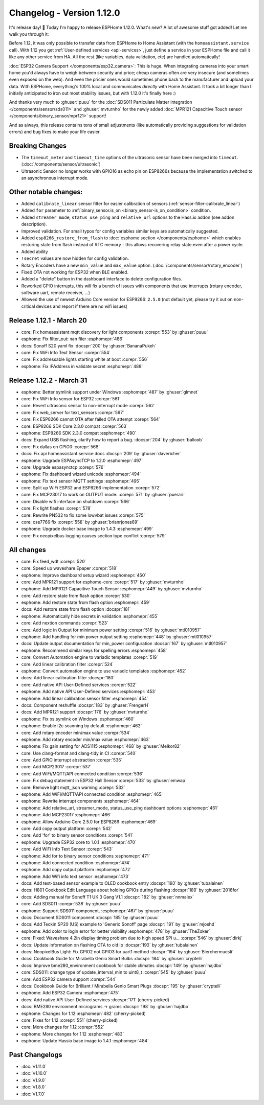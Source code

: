 Changelog - Version 1.12.0
==========================

.. seo::
    :description: Changelog for ESPHome version 1.12.0.
    :image: /_static/changelog-1.12.0.png
    :author: Otto Winter
    :author_twitter: @OttoWinter_

.. imgtable::

    User-Defined Services, components/api.html#user-defined-services, home-assistant.svg, dark-invert
    ESP32 Camera, components/esp32_camera, camera.svg, dark-invert
    MPR121, components/binary_sensor/mpr121, mpr121.jpg

    SDS011, components/sensor/sds011, sds011.jpg
    MCP23017, components/mcp23017, mcp23017.svg
    Servo, components/servo, servo.svg

    WiFi Info, components/text_sensor/wifi_info, network-wifi.svg, dark-invert

It's release day! 🎉 Today I'm happy to release ESPHome 1.12.0. What's new? A lot of awesome
stuff got added! Let me walk you through it:

Before 1.12, it was only possible to transfer data from ESPHome to Home Assistant (with the
``homeassistant.service`` call). With 1.12 you get :ref:`User-defined services <api-services>`,
just define a service in your ESPHome file and call it like any other service from HA. All the
rest (like variables, data validation, etc) are handled automatically!

:doc:`ESP32 Camera Support </components/esp32_camera>`: This is huge. When integrating cameras
into your smart home you'd always have to weigh between security and price; cheap cameras often
are very insecure (and sometimes even exposed on the web). And even the pricier ones would
sometimes phone back to the manufacturer and upload your data. With ESPHome, everything's 100%
local and communicates *directly* with Home Assistant. It took a bit longer than I initially
anticipated to iron out most stability issues, but with 1.12.0 it's finally here :)

And thanks very much to :ghuser:`puuu` for the :doc:`SDS011 Particulate Matter integration </components/sensor/sds011>` and
:ghuser:`mvturnho` for the newly added
:doc:`MPR121 Capacitive Touch sensor </components/binary_sensor/mpr121>` support!

And as always, this release contains tons of small adjustments (like automatically providing
suggestions for validation errors) and bug fixes to make your life easier.

Breaking Changes
----------------

- The ``timeout_meter`` and ``timeout_time`` options of the ultrasonic sensor
  have been merged into ``timeout``. (:doc:`/components/sensor/ultrasonic`)
- Ultrasonic Sensor no longer works with GPIO16 as echo pin on ESP8266s because
  the implementation switched to an asynchronous interrupt mode.

Other notable changes:
----------------------

- Added ``calibrate_linear`` sensor filter for easier calibration of sensors
  (:ref:`sensor-filter-calibrate_linear`)
- Added ``for`` parameter to :ref:`binary_sensor.is_on <binary_sensor-is_on_condition>` condition.
- Added ``streamer_mode``, ``status_use_ping`` and ``relative_url`` options to the Hass.io addon
  (see addon description).
- Improved validation. For small typos for config variables similar keys are automatically
  suggested.
- Added ``esp8266_restore_from_flash`` to :doc:`esphome section </components/esphome>` which
  enables restoring state from flash instead of RTC memory - this allows recovering relay state
  even after a power cycle.
- Added ability
- ``!secret`` values are now hidden for config validation.
- Rotary Encoders have a new ``min_value`` and ``max_value`` option. (:doc:`/components/sensor/rotary_encoder`)
- Fixed OTA not working for ESP32 when BLE enabled.
- Added a "delete" button in the dashboard interface to delete configuration files.
- Reworked GPIO interrupts, this will fix a bunch of issues with components that use interrupts
  (rotary encoder, software uart, remote receiver, ...)
- Allowed the use of newest Arduino Core version for ESP8266: ``2.5.0`` (not default yet,
  please try it out on non-critical devices and report if there are no wifi issues)

Release 1.12.1 - March 20
-------------------------

- core: Fix homeassistant mqtt discovery for light components :corepr:`553` by :ghuser:`puuu`
- esphome: Fix filter_out: nan filer :esphomepr:`486`
- docs: Sonoff S20 yaml fix :docspr:`200` by :ghuser:`BananaPukeh`
- core: Fix WiFi Info Text Sensor :corepr:`554`
- core: Fix addressable lights starting white at boot :corepr:`556`
- esphome: Fix IPAddress in validate secret :esphomepr:`488`

Release 1.12.2 - March 31
-------------------------

- esphome: Better symlink support under Windows :esphomepr:`487` by :ghuser:`glmnet`
- core: Fix WiFi Info sensor for ESP32 :corepr:`561`
- core: Revert ultrasonic sensor to non-interrupt mode :corepr:`562`
- core: Fix web_server for text_sensors :corepr:`567`
- core: Fix ESP8266 cannot OTA after failed OTA attempt :corepr:`564`
- core: ESP8266 SDK Core 2.3.0 compat :corepr:`563`
- esphome: ESP8266 SDK 2.3.0 compat :esphomepr:`490`
- docs: Expand USB flashing, clarify how to report a bug. :docspr:`204` by :ghuser:`balloob`
- core: Fix dallas on GPIO0 :corepr:`568`
- docs: Fix api homeassistant.service docs :docspr:`209` by :ghuser:`davericher`
- esphome: Upgrade ESPAsyncTCP to 1.2.0 :esphomepr:`497`
- core: Upgrade espasynctcp :corepr:`576`
- esphome: Fix dashboard wizard unicode :esphomepr:`494`
- esphome: Fix text sensor MQTT settings :esphomepr:`495`
- core: Split up WiFi ESP32 and ESP8266 implementation :corepr:`572`
- core: Fix MCP23017 to work on OUTPUT mode. :corepr:`571` by :ghuser:`puerari`
- core: Disable wifi interface on shutdown :corepr:`566`
- core: Fix light flashes :corepr:`578`
- core: Rewrite PN532 to fix some lowvbat issues :corepr:`575`
- core: cse7766 fix :corepr:`558` by :ghuser:`brianrjones69`
- esphome: Upgrade docker base image to 1.4.3 :esphomepr:`499`
- core: Fix neopixelbus logging causes section type conflict :corepr:`579`

All changes
-----------

- core: Fix feed_wdt :corepr:`520`
- core: Speed up waveshare Epaper :corepr:`518`
- esphome: Improve dashboard setup wizard :esphomepr:`450`
- core: Add MPR121 support for esphome-core :corepr:`517` by :ghuser:`mvturnho`
- esphome: Add MPR121 Capacitive Touch Sensor :esphomepr:`449` by :ghuser:`mvturnho`
- core: Add restore state from flash option :corepr:`530`
- esphome: Add restore state from flash option :esphomepr:`459`
- docs: Add restore state from flash option :docspr:`181`
- esphome: Automatically hide secrets in validation :esphomepr:`455`
- core: Add nextion commands :corepr:`523`
- core: Add logic in Output for minimum power setting :corepr:`516` by :ghuser:`mtl010957`
- esphome: Add handling for min power output setting :esphomepr:`448` by :ghuser:`mtl010957`
- docs: Update output documentation for min_power configuration :docspr:`167` by :ghuser:`mtl010957`
- esphome: Recommend similar keys for spelling errors :esphomepr:`458`
- core: Convert Automation engine to variadic templates :corepr:`519`
- core: Add linear calibration filter :corepr:`524`
- esphome: Convert automation engine to use variadic templates :esphomepr:`452`
- docs: Add linear calibration filter :docspr:`180`
- core: Add native API User-Defined services :corepr:`522`
- esphome: Add native API User-Defined services :esphomepr:`453`
- esphome: Add linear calibration sensor filter :esphomepr:`454`
- docs: Component reshuffle :docspr:`183` by :ghuser:`FrengerH`
- docs: Add MPR121 support :docspr:`176` by :ghuser:`mvturnho`
- esphome: Fix os.symlink on Windows :esphomepr:`460`
- esphome: Enable i2c scanning by default :esphomepr:`462`
- core: Add rotary encoder min/max value :corepr:`534`
- esphome: Add rotary encoder min/max value :esphomepr:`463`
- esphome: Fix gain setting for ADS1115 :esphomepr:`468` by :ghuser:`Melkor82`
- core: Use clang-format and clang-tidy in CI :corepr:`540`
- core: Add GPIO interrupt abstraction :corepr:`535`
- core: Add MCP23017 :corepr:`537`
- core: Add WiFi/MQTT/API connected condition :corepr:`536`
- core: Fix debug statement in ESP32 Hall Sensor :corepr:`533` by :ghuser:`emwap`
- core: Remove light mqtt_json warning :corepr:`532`
- esphome: Add WiFi/MQTT/API connected condition :esphomepr:`465`
- esphome: Rewrite interrupt components :esphomepr:`464`
- esphome: Add relative_url, streamer_mode, status_use_ping dashboard options :esphomepr:`461`
- esphome: Add MCP23017 :esphomepr:`466`
- esphome: Allow Arduino Core 2.5.0 for ESP8266 :esphomepr:`469`
- core: Add copy output platform :corepr:`542`
- core: Add 'for' to binary sensor conditions :corepr:`541`
- esphome: Upgrade ESP32 core to 1.0.1 :esphomepr:`470`
- core: Add WiFi Info Text Sensor :corepr:`543`
- esphome: Add for to binary sensor conditions :esphomepr:`471`
- esphome: Add connected condition :esphomepr:`474`
- esphome: Add copy output platform :esphomepr:`472`
- esphome: Add Wifi info text sensor :esphomepr:`473`
- docs: Add text-based sensor example to OLED cookbook entry :docspr:`190` by :ghuser:`tubalainen`
- docs: H801 Cookbook Edit Language about holding GPIOs during flashing :docspr:`189` by :ghuser:`2016for`
- docs: Adding manual for Sonoff T1 UK 3 Gang V1.1 :docspr:`182` by :ghuser:`nnmalex`
- core: Add SDS011 :corepr:`538` by :ghuser:`puuu`
- esphome: Support SDS011 component. :esphomepr:`467` by :ghuser:`puuu`
- docs: Document SDS011 component :docspr:`185` by :ghuser:`puuu`
- docs: Add Teckin SP20 (US) example to 'Generic Sonoff' page :docspr:`191` by :ghuser:`mjoshd`
- esphome: Add color to login error for better visibility :esphomepr:`478` by :ghuser:`TheZoker`
- core: Fixed: Waveshare 4.2in display timing problem due to high speed SPI u… :corepr:`546` by :ghuser:`dirkj`
- docs: Update information on flashing OTA to old ip :docspr:`193` by :ghuser:`tubalainen`
- docs: NeopixelBus Light: Fix GPIO2 not GPIO3 for uart1 method :docspr:`194` by :ghuser:`Bierchermuesli`
- docs: Cookbook Guide for Mirabella Genio Smart Bulbs :docspr:`184` by :ghuser:`cryptelli`
- docs: Improve bme280_environment cookbook for stable climates :docspr:`149` by :ghuser:`hajdbo`
- core: SDS011: change type of update_interval_min to uint8_t :corepr:`545` by :ghuser:`puuu`
- core: Add ESP32 camera support :corepr:`544`
- docs: Cookbook Guide for Brilliant / Mirabella Genio Smart Plugs :docspr:`195` by :ghuser:`cryptelli`
- esphome: Add ESP32 Camera :esphomepr:`475`
- docs: Add native API User-Defined services :docspr:`171` (cherry-picked)
- docs: BME280 environment micrograms -> grams :docspr:`198` by :ghuser:`hajdbo`
- esphome: Changes for 1.12 :esphomepr:`482` (cherry-picked)
- core: Fixes for 1.12 :corepr:`551` (cherry-picked)
- core: More changes for 1.12 :corepr:`552`
- esphome: More changes for 1.12 :esphomepr:`483`
- esphome: Update Hassio base image to 1.4.1 :esphomepr:`484`

Past Changelogs
---------------

- :doc:`v1.11.0`
- :doc:`v1.10.0`
- :doc:`v1.9.0`
- :doc:`v1.8.0`
- :doc:`v1.7.0`
